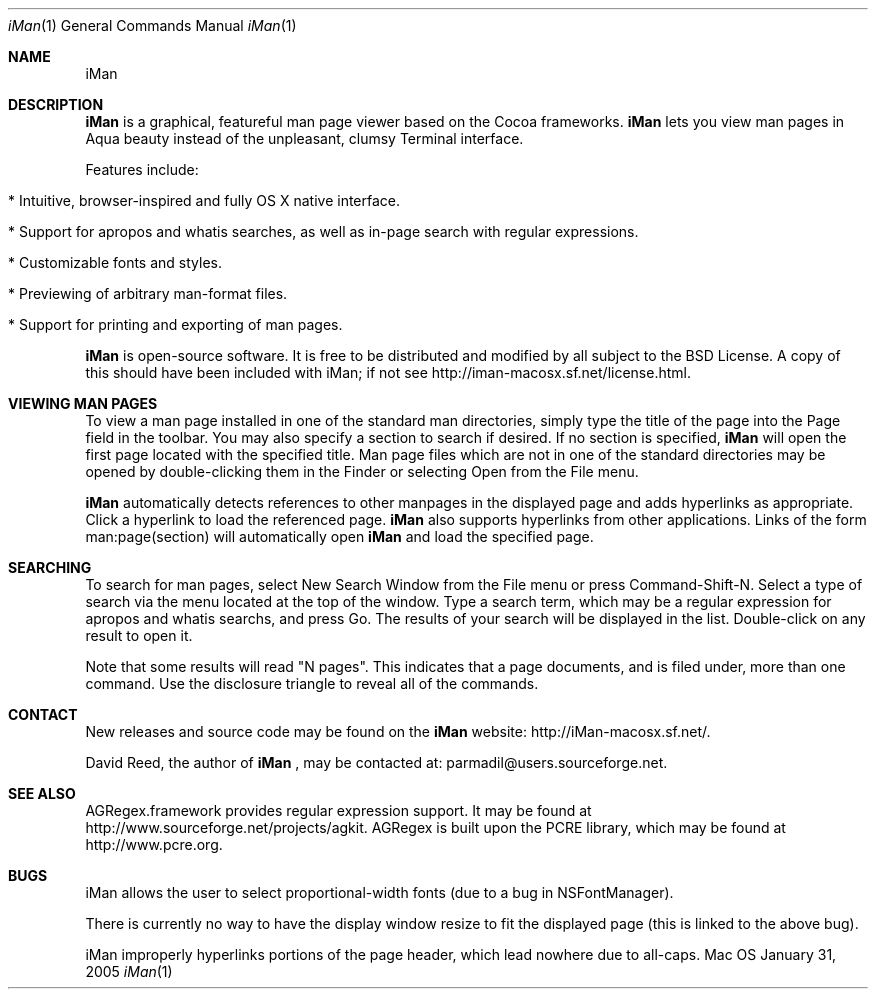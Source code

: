.\" Man-page for iMan 0.2, Copyright (c) 2006 by David Reed.
.Dd January 31, 2005
.Dt iMan 1 
.Os Mac OS X
.Sh NAME 
.Nm iMan
.Sh DESCRIPTION
.Nm
is a graphical, featureful man page viewer based on the Cocoa frameworks. 
.Nm
lets you view man pages in Aqua beauty instead of the unpleasant, clumsy Terminal interface.
.Pp
Features include:
.Bl -tag -width
.It  * Intuitive, browser-inspired and fully OS X native interface.
.It  * Support for apropos and whatis searches, as well as in-page search with regular expressions.
.It  * Customizable fonts and styles.
.It  * Previewing of arbitrary man-format files.
.It  * Support for printing and exporting of man pages.
.El
.Pp
.Nm
is open-source software. It is free to be distributed and modified by all subject to the BSD License. A copy of this should have been included with iMan; if not see http://iman-macosx.sf.net/license.html.
.Sh VIEWING MAN PAGES
To view a man page installed in one of the standard man directories, simply type the title of the page into the Page field in the toolbar. You may also specify a section to search if desired. If no section is specified, 
.Nm
will open the first page located with the specified title. Man page files which are not in one of the standard directories may be opened by double-clicking them in the Finder or selecting Open from the File menu.
.Pp
.Nm
automatically detects references to other manpages in the displayed page and adds hyperlinks as appropriate. Click a hyperlink to load the referenced page. 
.Nm
also supports hyperlinks from other applications. Links of the form man:page(section) will automatically open
.Nm
and load the specified page.
.Sh SEARCHING
To search for man pages, select New Search Window from the File menu or press Command-Shift-N. Select a type of search via the menu located at the top of the window. Type a search term, which may be a regular expression for apropos and whatis searchs, and press Go. The results of your search will be displayed in the list. Double-click on any result to open it.
.Pp
Note that some results will read "N pages". This indicates that a page documents, and is filed under, more than one command. Use the disclosure triangle to reveal all of the commands.
.Sh CONTACT
New releases and source code may be found on the
.Nm
website: http://iMan-macosx.sf.net/.
.Pp
David Reed, the author of
.Nm
, may be contacted at: parmadil@users.sourceforge.net.
.Sh SEE ALSO 
AGRegex.framework provides regular expression support. It may be found at http://www.sourceforge.net/projects/agkit. AGRegex is built upon the PCRE library, which may be found at http://www.pcre.org.
.Sh BUGS
iMan allows the user to select proportional-width fonts (due to a bug in NSFontManager).
.Pp
There is currently no way to have the display window resize to fit the displayed page (this is linked to the above bug).
.Pp
iMan improperly hyperlinks portions of the page header, which lead nowhere due to all-caps.